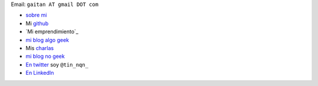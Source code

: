Email: ``gaitan AT gmail DOT com``

* `sobre mi`_

* Mi github_

* `Mi emprendimiento`_

* `mi blog algo geek`_

* Mis charlas_

* `mi blog no geek`_

* `En twitter`_ soy ``@tin_nqn_``

* `En LinkedIn`_



.. _sobre mi: http://about.me/gaitan

.. _github: http://github.com/mgaitan

.. _mi blog no geek: http://textosypretextos.com.ar

.. _mi blog algo geek: http://mgaitan.github.io

.. _charlas: http://mgaitan.github.io/charlas.html


.. _En twitter: http://twitter.com/tin_nqn_

.. _En LinkedIn: http://www.linkedin.com/in/martingaitan


